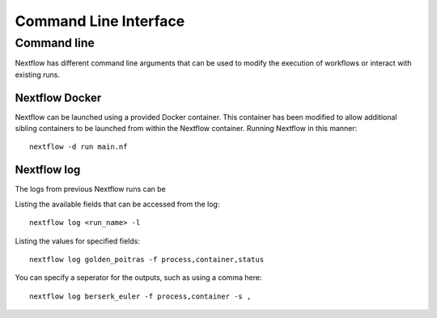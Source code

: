 .. _cli-page:

*************
Command Line Interface
*************

Command line
==================

Nextflow has different command line arguments that can be used to modify the execution of workflows or interact with existing runs.  


Nextflow Docker
--------------

Nextflow can be launched using a provided Docker container. This container has been modified to allow additional sibling containers to be launched from within the Nextflow container. Running Nextflow in this manner::

    nextflow -d run main.nf

Nextflow log
--------------

The logs from previous Nextflow runs can be 

Listing the available fields that can be accessed from the log::
    
    nextflow log <run_name> -l

Listing the values for specified fields::

    nextflow log golden_poitras -f process,container,status

You can specify a seperator for the outputs, such as using a comma here::

    nextflow log berserk_euler -f process,container -s ,